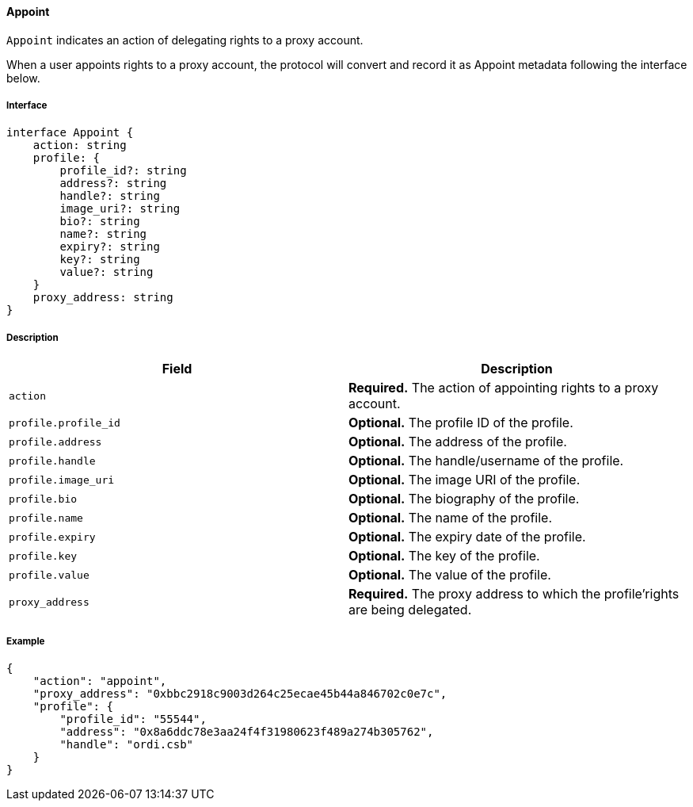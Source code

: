 ==== Appoint

`Appoint` indicates an action of delegating rights to a proxy account.

When a user appoints rights to a proxy account, the protocol will convert and record it as Appoint metadata following the interface below.

===== Interface

[,typescript]
----
interface Appoint {
    action: string
    profile: {
        profile_id?: string
        address?: string
        handle?: string
        image_uri?: string
        bio?: string
        name?: string
        expiry?: string
        key?: string
        value?: string
    }
    proxy_address: string
}
----

===== Description

|===
| Field              | Description

| `action`           | *Required.* The action of appointing rights to a proxy account.
| `profile.profile_id` | *Optional.* The profile ID of the profile.
| `profile.address`    | *Optional.* The address of the profile.
| `profile.handle`     | *Optional.* The handle/username of the profile.
| `profile.image_uri`  | *Optional.* The image URI of the profile.
| `profile.bio`        | *Optional.* The biography of the profile.
| `profile.name`       | *Optional.* The name of the profile.
| `profile.expiry`     | *Optional.* The expiry date of the profile.
| `profile.key`        | *Optional.* The key of the profile.
| `profile.value`      | *Optional.* The value of the profile.
| `proxy_address`     | *Required.* The proxy address to which the profile'rights are being delegated.
|===

===== Example

[,json]
----
{
    "action": "appoint",
    "proxy_address": "0xbbc2918c9003d264c25ecae45b44a846702c0e7c",
    "profile": {
        "profile_id": "55544",
        "address": "0x8a6ddc78e3aa24f4f31980623f489a274b305762",
        "handle": "ordi.csb"
    }
}
----